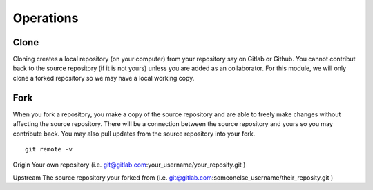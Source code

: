 Operations
~~~~~~~~~~
Clone
^^^^^
Cloning creates a local repository (on your computer) from your repository say on Gitlab or Github. You cannot contribut back to the source repository (if it is not yours)  unless you are added 
as an collaborator.  For this module, we will only clone a forked repository so we may have a local working copy.


Fork
^^^^
When you fork a repository, you make a copy of the source repository and are able to freely make changes without affecting the source repository. There will be a connection between the source
repository and yours so you may contribute back.  You may also pull updates from the source repository into your fork.


::

    git remote -v


Origin
Your own repository (i.e. git@gitlab.com:your_username/your_reposity.git )

Upstream
The source repository your forked from (i.e. git@gitlab.com:someonelse_username/their_reposity.git  )